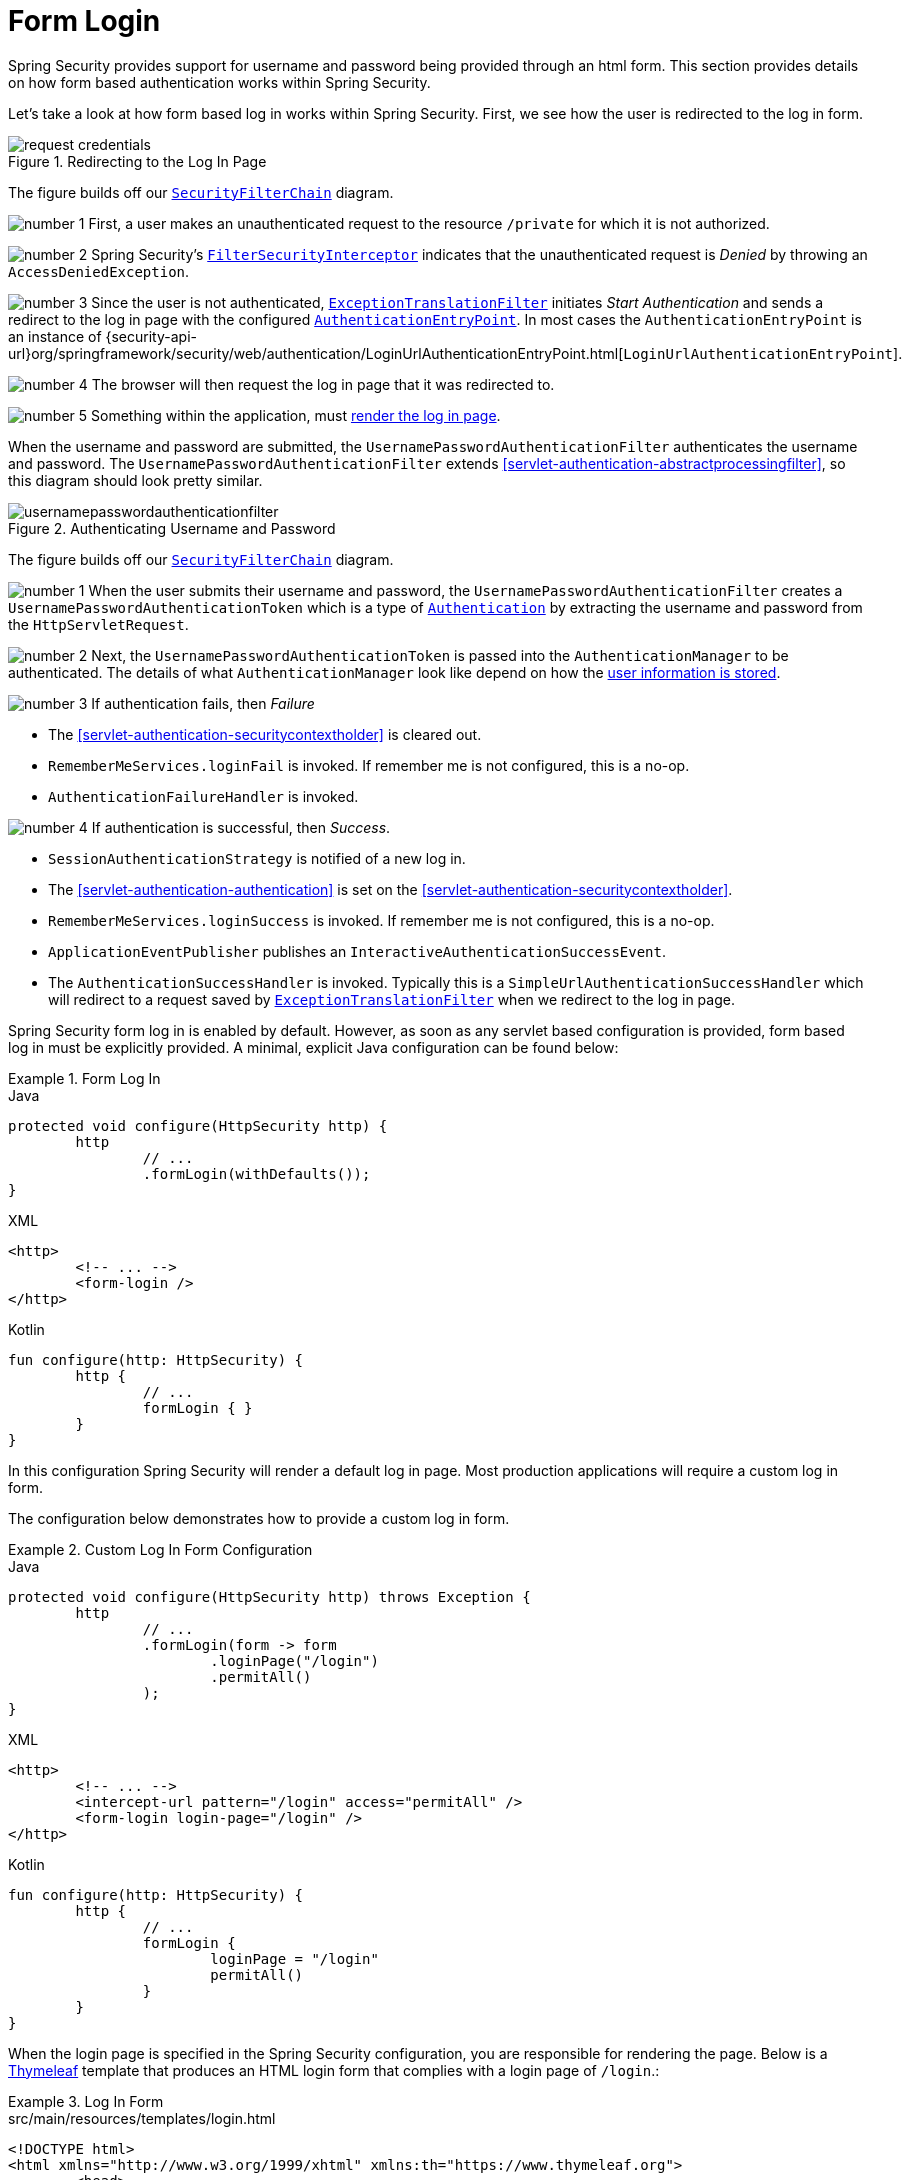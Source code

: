 [[servlet-authentication-form]]
= Form Login
:figures: images/servlet/authentication/unpwd
:icondir: images/icons

Spring Security provides support for username and password being provided through an html form.
This section provides details on how form based authentication works within Spring Security.
// FIXME: describe authenticationentrypoint, authenticationfailurehandler, authenticationsuccesshandler

Let's take a look at how form based log in works within Spring Security.
First, we see how the user is redirected to the log in form.

.Redirecting to the Log In Page
image::{figures}/request-credentials.png[]

The figure builds off our <<servlet-securityfilterchain,`SecurityFilterChain`>> diagram.

image:{icondir}/number_1.png[] First, a user makes an unauthenticated request to the resource `/private` for which it is not authorized.

image:{icondir}/number_2.png[] Spring Security's <<servlet-authorization-filtersecurityinterceptor,`FilterSecurityInterceptor`>> indicates that the unauthenticated request is __Denied__ by throwing an `AccessDeniedException`.

image:{icondir}/number_3.png[] Since the user is not authenticated, <<servlet-exceptiontranslationfilter,`ExceptionTranslationFilter`>> initiates __Start Authentication__ and sends a redirect to the log in page with the configured <<servlet-authentication-authenticationentrypoint,`AuthenticationEntryPoint`>>.
In most cases the `AuthenticationEntryPoint` is an instance of {security-api-url}org/springframework/security/web/authentication/LoginUrlAuthenticationEntryPoint.html[`LoginUrlAuthenticationEntryPoint`].

image:{icondir}/number_4.png[] The browser will then request the log in page that it was redirected to.

image:{icondir}/number_5.png[] Something within the application, must <<servlet-authentication-form-custom,render the log in page>>.

[[servlet-authentication-usernamepasswordauthenticationfilter]]
When the username and password are submitted, the `UsernamePasswordAuthenticationFilter` authenticates the username and password.
The `UsernamePasswordAuthenticationFilter` extends <<servlet-authentication-abstractprocessingfilter>>, so this diagram should look pretty similar.

.Authenticating Username and Password
image::{figures}/usernamepasswordauthenticationfilter.png[]

The figure builds off our <<servlet-securityfilterchain,`SecurityFilterChain`>> diagram.


image:{icondir}/number_1.png[] When the user submits their username and password, the `UsernamePasswordAuthenticationFilter` creates a `UsernamePasswordAuthenticationToken` which is a type of <<servlet-authentication-authentication,`Authentication`>> by extracting the username and password from the `HttpServletRequest`.

image:{icondir}/number_2.png[] Next, the `UsernamePasswordAuthenticationToken` is passed into the `AuthenticationManager` to be authenticated.
The details of what `AuthenticationManager` look like depend on how the <<servlet-authentication-unpwd-storage,user information is stored>>.

image:{icondir}/number_3.png[] If authentication fails, then __Failure__

* The <<servlet-authentication-securitycontextholder>> is cleared out.
* `RememberMeServices.loginFail` is invoked.
If remember me is not configured, this is a no-op.
// FIXME: link to rememberme
* `AuthenticationFailureHandler` is invoked.
// FIXME: link to AuthenticationFailureHandler

image:{icondir}/number_4.png[] If authentication is successful, then __Success__.

* `SessionAuthenticationStrategy` is notified of a new log in.
// FIXME: Add link to SessionAuthenticationStrategy
* The <<servlet-authentication-authentication>> is set on the <<servlet-authentication-securitycontextholder>>.
// FIXME: link securitycontextpersistencefilter
* `RememberMeServices.loginSuccess` is invoked.
If remember me is not configured, this is a no-op.
// FIXME: link to rememberme
* `ApplicationEventPublisher` publishes an `InteractiveAuthenticationSuccessEvent`.
* The `AuthenticationSuccessHandler` is invoked. Typically this is a `SimpleUrlAuthenticationSuccessHandler` which will redirect to a request saved by <<servlet-exceptiontranslationfilter,`ExceptionTranslationFilter`>> when we redirect to the log in page.

[[servlet-authentication-form-min]]
Spring Security form log in is enabled by default.
However, as soon as any servlet based configuration is provided, form based log in must be explicitly provided.
A minimal, explicit Java configuration can be found below:

.Form Log In
====
.Java
[source,java,role="primary"]
----
protected void configure(HttpSecurity http) {
	http
		// ...
		.formLogin(withDefaults());
}
----

.XML
[source,xml,role="secondary"]
----
<http>
	<!-- ... -->
	<form-login />
</http>
----

.Kotlin
[source,kotlin,role="secondary"]
----
fun configure(http: HttpSecurity) {
	http {
		// ...
		formLogin { }
	}
}
----
====

In this configuration Spring Security will render a default log in page.
Most production applications will require a custom log in form.

[[servlet-authentication-form-custom]]
The configuration below demonstrates how to provide a custom log in form.

.Custom Log In Form Configuration
====
.Java
[source,java,role="primary"]
----
protected void configure(HttpSecurity http) throws Exception {
	http
		// ...
		.formLogin(form -> form
			.loginPage("/login")
			.permitAll()
		);
}
----

.XML
[source,xml,role="secondary"]
----
<http>
	<!-- ... -->
	<intercept-url pattern="/login" access="permitAll" />
	<form-login login-page="/login" />
</http>
----

.Kotlin
[source,kotlin,role="secondary"]
----
fun configure(http: HttpSecurity) {
	http {
		// ...
		formLogin {
			loginPage = "/login"
			permitAll()
		}
	}
}
----
====

[[servlet-authentication-form-custom-html]]
When the login page is specified in the Spring Security configuration, you are responsible for rendering the page.
// FIXME: default login page rendered by Spring Security
Below is a https://www.thymeleaf.org/[Thymeleaf] template that produces an HTML login form that complies with a login page of `/login`.:

.Log In Form
====
.src/main/resources/templates/login.html
[source,xml]
----
<!DOCTYPE html>
<html xmlns="http://www.w3.org/1999/xhtml" xmlns:th="https://www.thymeleaf.org">
	<head>
		<title>Please Log In</title>
	</head>
	<body>
		<h1>Please Log In</h1>
		<div th:if="${param.error}">
			Invalid username and password.</div>
		<div th:if="${param.logout}">
			You have been logged out.</div>
		<form th:action="@{/login}" method="post">
			<div>
			<input type="text" name="username" placeholder="Username"/>
			</div>
			<div>
			<input type="password" name="password" placeholder="Password"/>
			</div>
			<input type="submit" value="Log in" />
		</form>
	</body>
</html>
----
====

There are a few key points about the default HTML form:

* The form should perform a `post` to `/login`
* The form will need to include a <<servlet-csrf,CSRF Token>> which is <<servlet-csrf-include-form-auto,automatically included>> by Thymeleaf.
* The form should specify the username in a parameter named `username`
* The form should specify the password in a parameter named `password`
* If the HTTP parameter error is found, it indicates the user failed to provide a valid username / password
* If the HTTP parameter logout is found, it indicates the user has logged out successfully

Many users will not need much more than to customize the log in page.
However, if needed everything above can be customized with additional configuration.

[[servlet-authentication-form-custom-controller]]
If you are using Spring MVC, you will need a controller that maps `GET /login` to the login template we created.
A minimal sample `LoginController` can be see below:

.LoginController
====
.src/main/java/example/LoginController.java
[source,java]
----
@Controller
class LoginController {
	@GetMapping("/login")
	String login() {
		return "login";
	}
}
----
====
